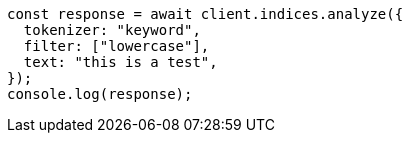 // This file is autogenerated, DO NOT EDIT
// Use `node scripts/generate-docs-examples.js` to generate the docs examples

[source, js]
----
const response = await client.indices.analyze({
  tokenizer: "keyword",
  filter: ["lowercase"],
  text: "this is a test",
});
console.log(response);
----
